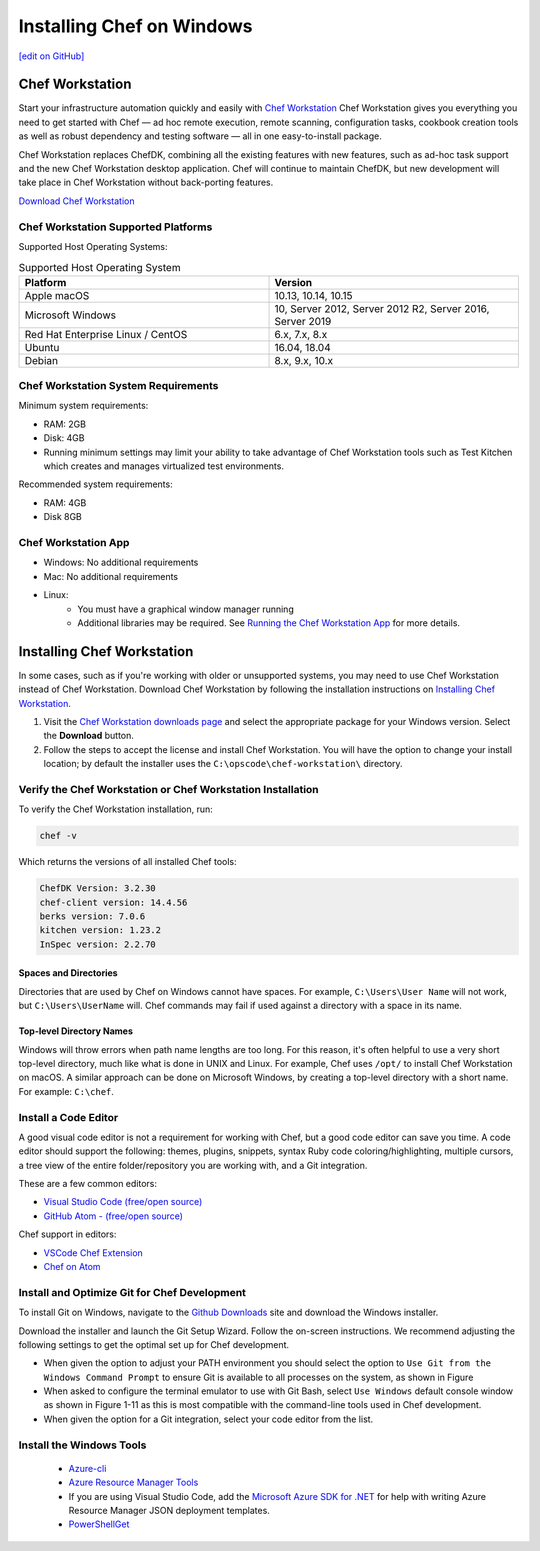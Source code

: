 =====================================================
Installing Chef on Windows
=====================================================
`[edit on GitHub] <https://github.com/chef/chef-web-docs/blob/master/chef_master/source/dk_windows.rst>`__

Chef Workstation
=====================================================

Start your infrastructure automation quickly and easily with `Chef Workstation <https://www.chef.sh/>`__ Chef Workstation gives you everything you need to get started with Chef — ad hoc remote execution, remote scanning, configuration tasks, cookbook creation tools as well as robust dependency and testing software — all in one easy-to-install package.

Chef Workstation replaces ChefDK, combining all the existing features with new features, such as ad-hoc task support and the new Chef Workstation desktop application. Chef will continue to maintain ChefDK, but new development will take place in Chef Workstation without back-porting features.

`Download Chef Workstation <https://downloads.chef.io/chef-workstation/>`__

Chef Workstation Supported Platforms
-----------------------------------------------------

Supported Host Operating Systems:

.. list-table:: Supported Host Operating System
   :widths: 15 15
   :header-rows: 1

   * - Platform
     - Version
   * - Apple macOS
     - 10.13, 10.14, 10.15
   * - Microsoft Windows
     - 10, Server 2012, Server 2012 R2, Server 2016, Server 2019
   * - Red Hat Enterprise Linux / CentOS
     - 6.x, 7.x, 8.x
   * - Ubuntu
     - 16.04, 18.04
   * - Debian
     - 8.x, 9.x, 10.x

Chef Workstation System Requirements
----------------------------------------------------

Minimum system requirements:

* RAM: 2GB
* Disk: 4GB
* Running minimum settings may limit your ability to take advantage of Chef
  Workstation tools such as Test Kitchen which creates and manages virtualized
  test environments.

Recommended system requirements:

* RAM: 4GB
* Disk 8GB

Chef Workstation App
-----------------------------------------------------

* Windows: No additional requirements
* Mac: No additional requirements
* Linux:
   - You must have a graphical window manager running
   - Additional libraries may be required. See `Running the Chef Workstation App <https://chef-workstation-app.html>`_ for more details.

Installing Chef Workstation
==================================================

In some cases, such as if you're working with older or unsupported systems, you may need to use Chef Workstation instead of Chef Workstation. Download Chef Workstation by following the installation instructions on `Installing Chef Workstation </install_workstation.html>`_.

#. Visit the `Chef Workstation downloads page <https://downloads.chef.io/chef-workstation>`_ and select the appropriate package for your Windows version. Select the **Download** button.
#. Follow the steps to accept the license and install Chef Workstation. You will have the option to change your install location; by default the installer uses the ``C:\opscode\chef-workstation\`` directory.

Verify the Chef Workstation or Chef Workstation Installation
------------------------------------------------------------

To verify the Chef Workstation installation, run:

.. code-block:: shell

   chef -v

Which returns the versions of all installed Chef tools:

.. code-block:: shell

   ChefDK Version: 3.2.30
   chef-client version: 14.4.56
   berks version: 7.0.6
   kitchen version: 1.23.2
   InSpec version: 2.2.70

Spaces and Directories
+++++++++++++++++++++++++++++++++++++++++++++++++++++
.. tag windows_spaces_and_directories

Directories that are used by Chef on Windows cannot have spaces. For example, ``C:\Users\User Name`` will not work, but ``C:\Users\UserName`` will. Chef commands may fail if used against a directory with a space in its name.

.. end_tag

Top-level Directory Names
+++++++++++++++++++++++++++++++++++++++++++++++++++++
.. tag windows_top_level_directory_names

Windows will throw errors when path name lengths are too long. For this reason, it's often helpful to use a very short top-level directory, much like what is done in UNIX and Linux. For example, Chef uses ``/opt/`` to install Chef Workstation on macOS. A similar approach can be done on Microsoft Windows, by creating a top-level directory with a short name. For example: ``C:\chef``.

.. end_tag

Install a Code Editor
-------------------------------------------------------
A good visual code editor is not a requirement for working with Chef, but a good code editor can save you time.
A code editor should support the following: themes, plugins, snippets, syntax Ruby code coloring/highlighting, multiple cursors, a tree view of the entire folder/repository you are working with, and a Git integration.

These are a few common editors:

* `Visual Studio Code (free/open source) <http://code.visualstudio.com>`__
* `GitHub Atom - (free/open source) <http://atom.io>`__

Chef support in editors:

* `VSCode Chef Extension <https://marketplace.visualstudio.com/items?itemName=Pendrica.Chef>`__
* `Chef on Atom <https://atom.io/packages/language-chef>`__

Install and Optimize Git for Chef Development
-------------------------------------------------------
To install Git on Windows, navigate to the `Github Downloads <https://git-scm.com/downloads>`__ site and download the Windows installer.

Download the installer and launch the Git Setup Wizard. Follow the on-screen instructions. We recommend adjusting the following settings to get the optimal set up for Chef development.

* When given the option to adjust your PATH environment you should select the option to ``Use Git from the Windows Command Prompt`` to ensure Git is available to all processes on the system, as shown in Figure
* When asked to configure the terminal emulator to use with Git Bash, select ``Use Windows`` default console window as shown in Figure 1-11 as this is most compatible with the command-line tools used in Chef development.
* When given the option for a Git integration, select your code editor from the list.

Install the Windows Tools
-------------------------------------------------------

 * `Azure-cli <https://azure.microsoft.com/en-gb/downloads>`__
 *  `Azure Resource Manager Tools <https://marketplace.visualstudio.com/items?itemName=msazurermtools.azurerm-vscode-tools>`__
 * If you are using Visual Studio Code, add the `Microsoft Azure SDK for .NET <https://azure.microsoft.com/en-us/tools/>`__ for help with writing Azure Resource Manager JSON deployment templates.
 * `PowerShellGet <https://docs.microsoft.com/en-us/powershell/azure/install-azurerm-ps?view=azurermps-6.12.0>`__
